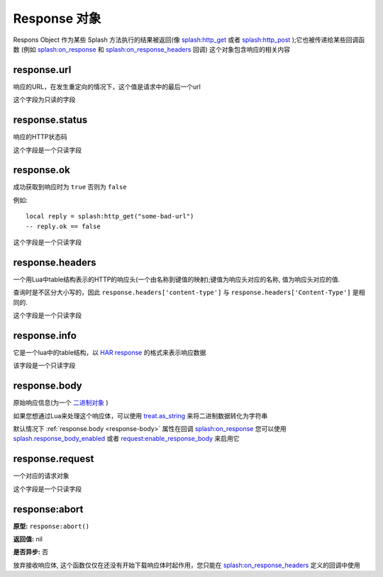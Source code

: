 Response 对象
=============================================

Respons Object 作为某些 Splash 方法执行的结果被返回(像 `splash:http_get <./scripting-ref.html#splash-http-get>`_
或者 `splash:http_post <./scripting-ref.html#splash-http-post>`_ );它也被传递给某些回调函数
(例如 `splash:on_response <./scripting-ref.html#splash-on-response>`_ 和 `splash:on_response_headers <./scripting-ref.html#splash-on-response-headers>`_ 回调)
这个对象包含响应的相关内容

.. _response-url:

response.url
---------------------------------
响应的URL，在发生重定向的情况下，这个值是请求中的最后一个url

这个字段为只读的字段

.. _response-status:

response.status
------------------------------------
响应的HTTP状态码

这个字段是一个只读字段

.. _response-ok:

response.ok
----------------------------------
成功获取到响应时为 ``true`` 否则为 ``false``

例如:
::

    local reply = splash:http_get("some-bad-url")
    -- reply.ok == false

这个字段是一个只读字段

.. _response-headers:

response.headers
-------------------------------------
一个用Lua中table结构表示的HTTP的响应头(一个由名称到键值的映射);键值为响应头对应的名称, 值为响应头对应的值.

查询时是不区分大小写的，因此 ``response.headers['content-type']`` 与 ``response.headers['Content-Type']`` 是相同的.

这个字段是一个只读字段

.. _response-info:

response.info
--------------------------------------
它是一个lua中的table结构，以 `HAR response <http://www.softwareishard.com/blog/har-12-spec/#response>`_ 的格式来表示响应数据

该字段是一个只读字段

.. _response-body:

response.body
----------------------------------------
原始响应信息(为一个 `二进制对象 <./scripting-binary-data.html#binary-objects>`_ )

如果您想通过Lua来处理这个响应体，可以使用 `treat.as_string <./scripting-libs.html#treat-as-string>`_ 来将二进制数据转化为字符串

默认情况下 :ref:`response.body <response-body>` 属性在回调 `splash:on_response <./scripting-ref.html#splash-on-response>`_
您可以使用 `splash.response_body_enabled <./scripting-ref.html#splash-response-body-enabled>`_ 或者
`request:enable_response_body <./scripting-request-object.html#splash-request-enable-response-body>`_ 来启用它

.. _response-request:

response.request
--------------------------------
一个对应的请求对象

这个字段是一个只读字段

.. _response-abort:

response:abort
--------------------------------
**原型:** ``response:abort()``

**返回值:** nil

**是否异步:** 否

放弃接收响应体, 这个函数仅仅在还没有开始下载响应体时起作用，您只能在 `splash:on_response_headers <./scripting-ref.html#splash-on-response-headers>`_ 定义的回调中使用
